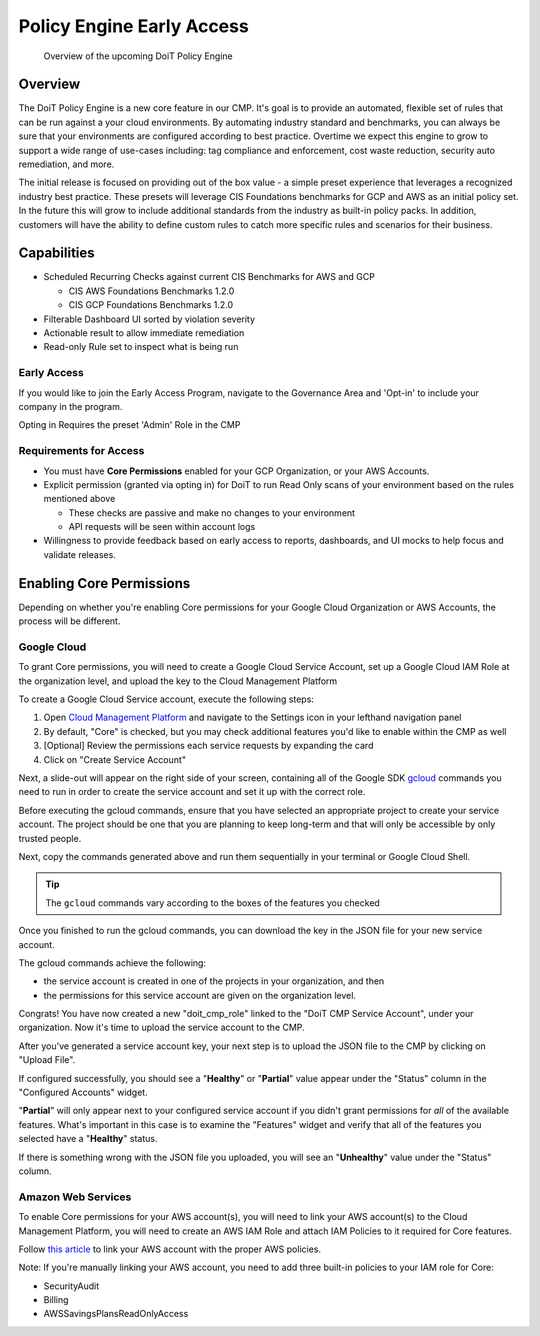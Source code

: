 .. _governance_policy-engine-early-access:

Policy Engine Early Access
==========================

.. epigraph::

   Overview of the upcoming DoiT Policy Engine

Overview
--------

The DoiT Policy Engine is a new core feature in our CMP. It's goal is to provide an automated, flexible set of rules that can be run against a your cloud environments. By automating industry standard and benchmarks, you can always be sure that your environments are configured according to best practice. Overtime we expect this engine to grow to support a wide range of use-cases including: tag compliance and enforcement, cost waste reduction, security auto remediation, and more.

The initial release is focused on providing out of the box value - a simple preset experience that leverages a recognized industry best practice. These presets will leverage CIS Foundations benchmarks for GCP and AWS as an initial policy set. In the future this will grow to include additional standards from the industry as built-in policy packs. In addition, customers will have the ability to define custom rules to catch more specific rules and scenarios for their business.

Capabilities
------------

* Scheduled Recurring Checks against current CIS Benchmarks for AWS and GCP

  * CIS AWS Foundations Benchmarks 1.2.0
  * CIS GCP Foundations Benchmarks 1.2.0

* Filterable Dashboard UI sorted by violation severity
* Actionable result to allow immediate remediation
* Read-only Rule set to inspect what is being run

Early Access
^^^^^^^^^^^^

If you would like to join the Early Access Program, navigate to the Governance Area and 'Opt-in' to include your company in the program.

Opting in Requires the preset 'Admin' Role in the CMP

.. image:: ../_assets/opt-in-early-access.png
   :alt: Opt-in Page for Early Access

Requirements for Access
^^^^^^^^^^^^^^^^^^^^^^^

* You must have **Core Permissions** enabled for your GCP Organization, or your AWS Accounts.
* Explicit permission (granted via opting in) for DoiT to run Read Only scans of your environment based on the rules mentioned above

  * These checks are passive and make no changes to your environment
  * API requests will be seen within account logs

* Willingness to provide feedback based on early access to reports, dashboards, and UI mocks to help focus and validate releases.

Enabling Core Permissions
-------------------------

Depending on whether you're enabling Core permissions for your Google Cloud Organization or AWS Accounts, the process will be different.

Google Cloud
^^^^^^^^^^^^

To grant Core permissions, you will need to create a Google Cloud Service Account, set up a Google Cloud IAM Role at the organization level, and upload the key to the Cloud Management Platform

To create a Google Cloud Service account, execute the following steps:

#. Open `Cloud Management Platform <https://app.doit-intl.com>`__ and navigate to the Settings icon in your lefthand navigation panel
#. By default, "Core" is checked, but you may check additional features you'd like to enable within the CMP as well
#. [Optional] Review the permissions each service requests by expanding the card
#. Click on "Create Service Account"

.. image:: ../_assets/CleanShot\ 2021-10-18\ at\ 14.50.03.jpg
   :alt: The steps to create a Google Cloud service account with Core permissions

Next, a slide-out will appear on the right side of your screen, containing all of the Google SDK `gcloud <https://cloud.google.com/sdk>`__ commands you need to run in order to create the service account and set it up with the correct role.

Before executing the gcloud commands, ensure that you have selected an appropriate project to create your service account. The project should be one that you are planning to keep long-term and that will only be accessible by only trusted people.

Next, copy the commands generated above and run them sequentially in your terminal or Google Cloud Shell.

.. TIP::

   The ``gcloud`` commands vary according to the boxes of the features you checked

.. image:: ../_assets/CleanShot\ 2021-10-18\ at\ 14.57.39.jpg
   :alt: The list of gcloud commands to execute sequentially to generate a service account with Core permissions

Once you finished to run the gcloud commands, you can download the key in the JSON file for your new service account.

.. image:: ../_assets/gcloud-commands.png
   :alt: A screenshot showing the location of the Download File menu item

The gcloud commands achieve the following:

* the service account is created in one of the projects in your organization, and then
* the permissions for this service account are given on the organization level.

Congrats! You have now created a new "doit_cmp_role" linked to the "DoiT CMP Service Account", under your organization. Now it's time to upload the service account to the CMP.

.. image:: ../_assets/list-of-organization-roles.png
   :alt: A screenshot of a list of organization roles

After you've generated a service account key, your next step is to upload the JSON file to the CMP by clicking on "Upload File".

If configured successfully, you should see a "**Healthy**" or "**Partial**" value appear under the "Status" column in the "Configured Accounts" widget.

"**Partial**" will only appear next to your configured service account if you didn't grant permissions for *all* of the available features. What's important in this case is to examine the "Features" widget and verify that all of the features you selected have a "**Healthy**" status.

.. image:: ../_assets/CleanShot\ 2021-10-18\ at\ 15.05.03.jpg
   :alt: Service account with a "Healthy" status, as well as the ""Core" feature

If there is something wrong with the JSON file you uploaded, you will see an "**Unhealthy**" value under the "Status" column.

Amazon Web Services
^^^^^^^^^^^^^^^^^^^

To enable Core permissions for your AWS account(s), you will need to link your AWS account(s) to the Cloud Management Platform, you will need to create an AWS IAM Role and attach IAM Policies to it required for Core features.

Follow `this article <https://help.doit-intl.com/amazon-web-services/link-account>`__ to link your AWS account with the proper AWS policies.

Note: If you're manually linking your AWS account, you need to add three built-in policies to your IAM role for Core:

* SecurityAudit
* Billing
* AWSSavingsPlansReadOnlyAccess
